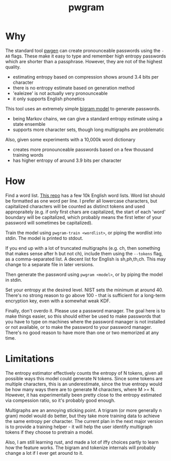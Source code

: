 #+title: pwgram

* Why

The standard tool [[https://linux.die.net/man/1/pwgen][pwgen]] can create pronounceable passwords using the ~-A0~ flags. These make it easy to type and remember high entropy passwords which are shorter than a passphrase. However, they are not of the highest quality.

- estimating entropy based on compression shows around 3.4 bits per character
- there is no entropy estimate based on generation method
- 'ealeizee' is not actually very pronounceable
- it only supports English phonetics

This tool uses an extremely simple [[https://en.wikipedia.org/wiki/Bigram][bigram model]] to generate passwords.

- being Markov chains, we can give a standard entropy estimate using a state ensemble
- supports more character sets, though long multigraphs are problematic

Also, given some experiments with a 10,000k word dictionary

- creates more pronounceable passwords based on a few thousand training words
- has higher entropy of around 3.9 bits per character

* How

Find a word list. [[https://github.com/first20hours/google-10000-english][This repo]] has a few 10k English word lists. Word list should be formatted as one word per line. I prefer all lowercase characters, but capitalized characters will be counted as distinct tokens and used appropraitely (e.g. if only first chars are capitalized, the start of each 'word' boundary will be capitalized, which probably means the first letter of your password will sometimes be capitalized).

Train the model using ~pwgram-train <wordlist>~, or piping the wordlist into stdin. The model is printed to stdout.

If you end up with a lot of truncated multigraphs (e.g. ch, then something that makes sense after h but not ch), include them using the ~--tokens~ flag, as a comma-separated list. A decent list for English is sh,ph,th,ch. This may change to a separate file in later versions.

Then generate the password using ~pwgram <model>~, or by piping the model in stdin.

Set your entropy at the desired level. NIST sets the minimum at around 40. There's no strong reason to go above 100 - that is sufficient for a long-term encryption key, even with a somewhat weak KDF.

Finally, don't overdo it. Please use a password manager. The goal here is to make things easier, so this should either be used to make passwords that you have to type on machines where the password manager is not installed or not available, or to make the password to your password manager. There's no good reason to have more than one or two memorized at any time.

* Limitations

The entropy estimator effectively counts the entropy of N tokens, given all possible ways this model could generate N tokens. Since some tokens are multiple characters, this is an underestimate, since the true entropy would be how many ways there are to generate M characters, where M >= N. However, it has experimentally been pretty close to the entropy estimated via compession ratio, so it's probably good enough.

Multigraphs are an annoying sticking point. A trigram (or more generally n gram) model would do better, but they take more training data to achieve the same entropy per character. The current plan in the next major version is to provide a training helper - it will help the user identify multigraph tokens if they choose to pretrain a model.

Also, I am still learning rust, and made a lot of iffy choices partly to learn how the feature works. The bigram and tokenize internals will probably change a lot if I ever get around to it.
